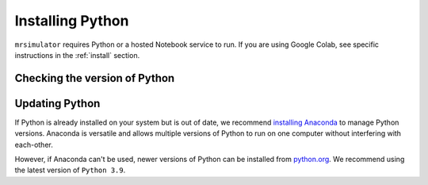 .. _install_python:

Installing Python
"""""""""""""""""

``mrsimulator`` requires Python or a hosted Notebook service to run. If you are
using Google Colab, see specific instructions in the :ref:`install` section.

Checking the version of Python
''''''''''''''''''''''''''''''

.. tabs::

    .. tab:: Windows

        To check if Python is installed on a Windows machine, first open the Command Prompt application.
        Next, type

        .. code-block:: shell

            python -V

        and press enter. ``Python 2.7.x`` or ``Python 3.x.x`` should be printed to the console.
        However, if Python is not installed, an error message like the following will appear:

        .. code-block:: shell

            'python' is not recognized as an internal or external command, operable program or batch file.

        To install Python, visit `python.org <https://www.python.org/downloads/>`__ to download a
        version of Python 3. During the installation process, check **add Python 3.x to PATH**.
        If this isn't selected, Python may not be accessible across your computer and will cause
        errors.

        If you are certain Python is installed on your system but continue to receive errors, see
        `adding Python to your PATH variable <https://datatofish.com/add-python-to-windows-path/>`__.

    .. tab:: MacOS

        Most recent versions of MacOS come with Python pre-installed. If you're unsure
        if Python is installed, follow these steps.

        To check if Python is installed on MacOS, open the Terminal application. Next, type

        .. code-block:: bash

            python -V

        and press enter. ``Python 2.7.x`` or ``Python 3.x.x`` should be printed to the console.
        However, if Python is not installed, an error message like the following will appear:

        .. code-block:: shell

            zsh: command not found: python

        To install Python, visit `python.org <https://www.python.org/downloads/>`__ to download a
        version of Python 3 for your system.

    .. tab:: Linux

        To check if Python is installed on Linux, open a terminal. Next, type

        .. code-block:: bash

            python -V

        and press enter. ``Python 2.7.x`` or ``Python 3.x.x`` should be printed to the console.
        However, if Python is not installed, an error message like the following will appear:

        .. code-block:: shell

            bash: python: command not found

        To install Python, visit `python.org <https://www.python.org/downloads/>`__ to download a
        version of Python 3 for your system.


Updating Python
'''''''''''''''

If Python is already installed on your system but is out of date, we recommend `installing Anaconda
<Virtual Environments for Python>`__ to manage Python versions. Anaconda is versatile and allows
multiple versions of Python to run on one computer without interfering with each-other.

However, if Anaconda can't be used, newer versions of Python can be installed from `python.org
<https://www.python.org/downloads/>`__. We recommend using the latest version of ``Python 3.9``.
